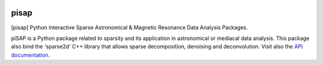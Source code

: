 
|Travis|_ |Coveralls|_ |Python27|_ |Python34|_ |PyPi|_ 

.. |Travis| image:: https://travis-ci.org/neurospin/pisap.svg?branch=master
.. _Travis: https://travis-ci.org/neurospin/pisap

.. |Coveralls| image:: https://coveralls.io/repos/neurospin/pisap/badge.svg?branch=master&service=github
.. _Coveralls: https://coveralls.io/github/neurospin/pisap

.. |Python27| image:: https://img.shields.io/badge/python-2.7-blue.svg
.. _Python27: https://badge.fury.io/py/pisap

.. |Python34| image:: https://img.shields.io/badge/python-3.4-blue.svg
.. _Python34: https://badge.fury.io/py/pisap

.. |PyPi| image:: https://badge.fury.io/py/pisap.svg
.. _PyPi: https://badge.fury.io/py/pisap


======
pisap
======

[pisap] Python Interactive Sparse Astronomical & Magnetic Resonance Data
Analysis Packages.

piSAP is a Python package related to sparsity and its application in
astronomical or mediacal data analysis.
This package also bind the 'sparse2d' C++ library
that allows sparse decomposition, denoising and deconvolution.
Visit also the `API documentation <http://neurospin.github.io/pisap>`_.






